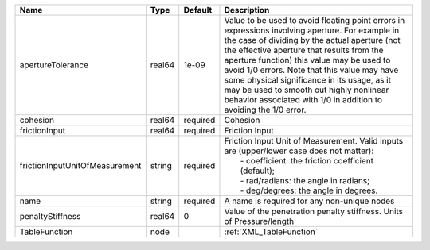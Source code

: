 

============================== ====== ======== ========================================================================================================================================================================================================================================================================================================================================================================================================================================================== 
Name                           Type   Default  Description                                                                                                                                                                                                                                                                                                                                                                                                                                                
============================== ====== ======== ========================================================================================================================================================================================================================================================================================================================================================================================================================================================== 
apertureTolerance              real64 1e-09    Value to be used to avoid floating point errors in expressions involving aperture. For example in the case of dividing by the actual aperture (not the effective aperture that results from the aperture function) this value may be used to avoid 1/0 errors. Note that this value may have some physical significance in its usage, as it may be used to smooth out highly nonlinear behavior associated with 1/0 in addition to avoiding the 1/0 error. 
cohesion                       real64 required Cohesion                                                                                                                                                                                                                                                                                                                                                                                                                                                   
frictionInput                  real64 required Friction Input                                                                                                                                                                                                                                                                                                                                                                                                                                             
frictionInputUnitOfMeasurement string required | Friction Input Unit of Measurement. Valid inputs are (upper/lower case does not matter):                                                                                                                                                                                                                                                                                                                                                                   
                                               |  - coefficient: the friction coefficient (default);                                                                                                                                                                                                                                                                                                                                                                                                        
                                               |  - rad/radians: the angle in radians;                                                                                                                                                                                                                                                                                                                                                                                                                      
                                               |  - deg/degrees: the angle in degrees.                                                                                                                                                                                                                                                                                                                                                                                                                      
name                           string required A name is required for any non-unique nodes                                                                                                                                                                                                                                                                                                                                                                                                                
penaltyStiffness               real64 0        Value of the penetration penalty stiffness. Units of Pressure/length                                                                                                                                                                                                                                                                                                                                                                                       
TableFunction                  node            :ref:`XML_TableFunction`                                                                                                                                                                                                                                                                                                                                                                                                                                   
============================== ====== ======== ========================================================================================================================================================================================================================================================================================================================================================================================================================================================== 


